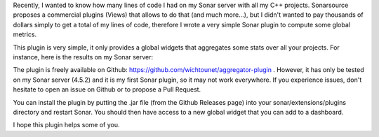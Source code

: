 Recently, I wanted to know how many lines of code I had on my Sonar server with all my C++ projects. Sonarsource proposes a commercial plugins (Views) that allows to do that (and much more...), but I didn't wanted to pay thousands of dollars simply to get a total of my lines of code, therefore I wrote a very  simple Sonar plugin to compute some global metrics.

This plugin is very simple, it only provides a global widgets that aggregates some stats over all your projects. For instance, here is the results on my Sonar server:

.. image:: /images/aggregator_widget.png
   :align: center



The plugin is freely available on Github: https://github.com/wichtounet/aggregator-plugin . However, it has only be tested on my Sonar server (4.5.2) and it is my first Sonar plugin, so it may not work everywhere. If you experience issues, don't hesitate to open an issue on Github or to propose a Pull Request.

You can install the plugin by putting the .jar file (from the Github Releases page) into your sonar/extensions/plugins directory and restart Sonar. You should then have access to a new global widget that you can add to a dashboard.

I hope this plugin helps some of you.
